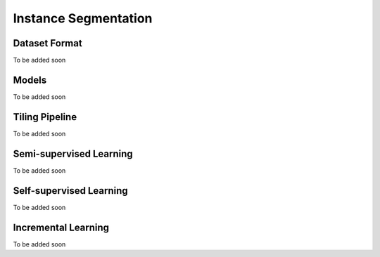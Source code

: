Instance Segmentation
=====================

**************
Dataset Format
**************

To be added soon

******
Models
******

To be added soon

*******************
Tiling Pipeline
*******************

To be added soon

************************
Semi-supervised Learning
************************

To be added soon

************************
Self-supervised Learning
************************

To be added soon

********************
Incremental Learning
********************

To be added soon